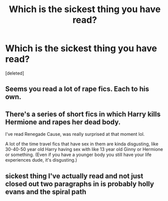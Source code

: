 #+TITLE: Which is the sickest thing you have read?

* Which is the sickest thing you have read?
:PROPERTIES:
:Score: 0
:DateUnix: 1524741559.0
:DateShort: 2018-Apr-26
:FlairText: Discussion
:END:
[deleted]


** Seems you read a lot of rape fics. Each to his own.
:PROPERTIES:
:Author: Gellert99
:Score: 3
:DateUnix: 1524742398.0
:DateShort: 2018-Apr-26
:END:


** There's a series of short fics in which Harry kills Hermione and rapes her dead body.

I've read Renegade Cause, was really surprised at that moment lol.

A lot of the time travel fics that have sex in them are kinda disgusting, like 30-40-50 year old Harry having sex with like 13 year old Ginny or Hermione or something. (Even if you have a younger body you still have your life experiences dude, it's disgusting.)
:PROPERTIES:
:Score: 1
:DateUnix: 1524743186.0
:DateShort: 2018-Apr-26
:END:


** sickest thing I've actually read and not just closed out two paragraphs in is probably holly evans and the spiral path
:PROPERTIES:
:Author: Lord_Anarchy
:Score: 1
:DateUnix: 1524744458.0
:DateShort: 2018-Apr-26
:END:
